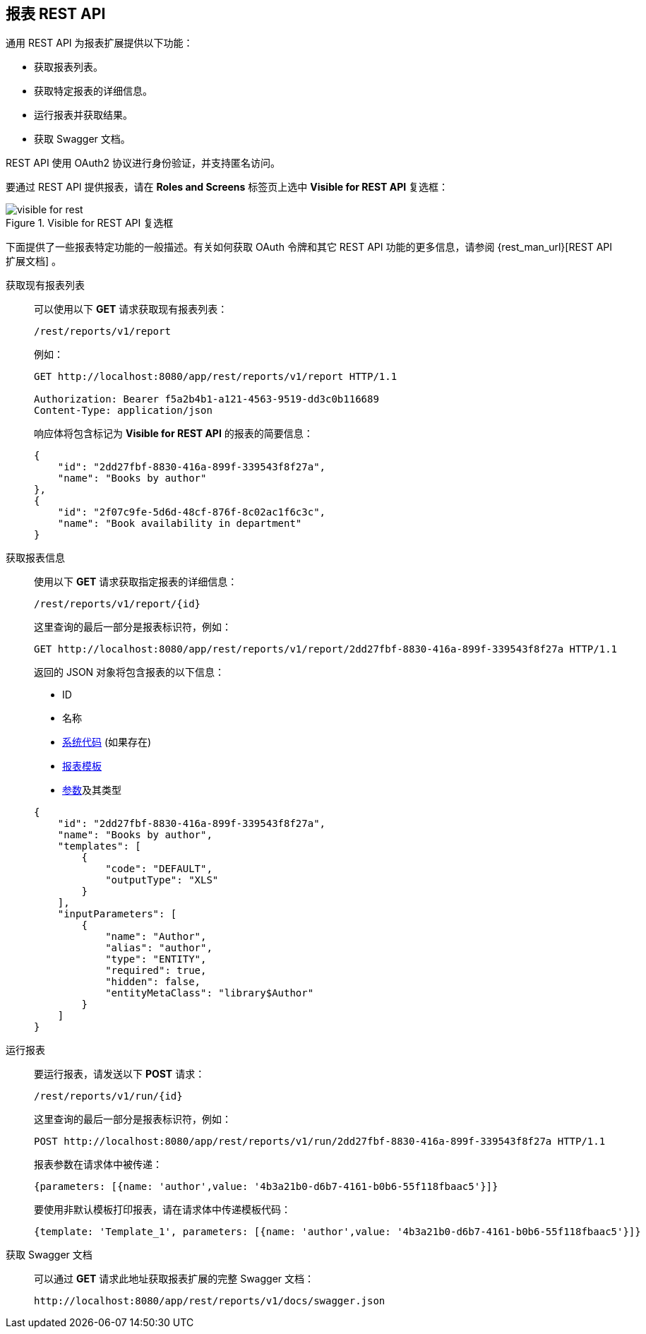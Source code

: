 :sourcesdir: ../../source

[[rest_reports]]
== 报表 REST API

通用 REST API 为报表扩展提供以下功能：

* 获取报表列表。

* 获取特定报表的详细信息。

* 运行报表并获取结果。

* 获取 Swagger 文档。

REST API 使用 OAuth2 协议进行身份验证，并支持匿名访问。

要通过 REST API 提供报表，请在 *Roles and Screens* 标签页上选中 *Visible for REST API* 复选框：

.Visible for REST API 复选框
image::visible_for_rest.png[align="center"]


下面提供了一些报表特定功能的一般描述。有关如何获取 OAuth 令牌和其它 REST API 功能的更多信息，请参阅 {rest_man_url}[REST API 扩展文档] 。

[[rest_reports_get_all]]
获取现有报表列表::
+
--
可以使用以下 *GET* 请求获取现有报表列表：

[source, plain]
----
/rest/reports/v1/report
----

例如：

[source, plain]
----
GET http://localhost:8080/app/rest/reports/v1/report HTTP/1.1

Authorization: Bearer f5a2b4b1-a121-4563-9519-dd3c0b116689
Content-Type: application/json
----

响应体将包含标记为 *Visible for REST API* 的报表的简要信息：

[source, json]
----
{
    "id": "2dd27fbf-8830-416a-899f-339543f8f27a",
    "name": "Books by author"
},
{
    "id": "2f07c9fe-5d6d-48cf-876f-8c02ac1f6c3c",
    "name": "Book availability in department"
}
----
--

[[rest_reports_get_one]]
获取报表信息::
+
--
使用以下 *GET* 请求获取指定报表的详细信息：

[source, plain]
----
/rest/reports/v1/report/{id}
----

这里查询的最后一部分是报表标识符，例如：

[source, plain]
----
GET http://localhost:8080/app/rest/reports/v1/report/2dd27fbf-8830-416a-899f-339543f8f27a HTTP/1.1
----

返回的 JSON 对象将包含报表的以下信息：

* ID
* 名称
* <<structure,系统代码>> (如果存在)
* <<template,报表模板>>
* <<parameters,参数>>及其类型

[source, json]
----
{
    "id": "2dd27fbf-8830-416a-899f-339543f8f27a",
    "name": "Books by author",
    "templates": [
        {
            "code": "DEFAULT",
            "outputType": "XLS"
        }
    ],
    "inputParameters": [
        {
            "name": "Author",
            "alias": "author",
            "type": "ENTITY",
            "required": true,
            "hidden": false,
            "entityMetaClass": "library$Author"
        }
    ]
}
----
--

[[rest_reports_run]]
运行报表::
+
--
要运行报表，请发送以下 *POST* 请求：

[source, plain]
----
/rest/reports/v1/run/{id}
----

这里查询的最后一部分是报表标识符，例如：

[source, plain]
----
POST http://localhost:8080/app/rest/reports/v1/run/2dd27fbf-8830-416a-899f-339543f8f27a HTTP/1.1
----

报表参数在请求体中被传递：

[source, plain]
----
{parameters: [{name: 'author',value: '4b3a21b0-d6b7-4161-b0b6-55f118fbaac5'}]}
----

要使用非默认模板打印报表，请在请求体中传递模板代码：

[source, plain]
----
{template: 'Template_1', parameters: [{name: 'author',value: '4b3a21b0-d6b7-4161-b0b6-55f118fbaac5'}]}
----
--

[[rest_reports_swagger]]
获取 Swagger 文档::
+
--
可以通过 *GET* 请求此地址获取报表扩展的完整 Swagger 文档：

[source, plain]
----
http://localhost:8080/app/rest/reports/v1/docs/swagger.json
----
--


